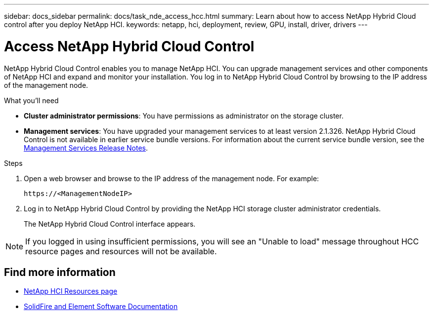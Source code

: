 ---
sidebar: docs_sidebar
permalink: docs/task_nde_access_hcc.html
summary: Learn about how to access NetApp Hybrid Cloud control after you deploy NetApp HCI.
keywords: netapp, hci, deployment, review, GPU, install, driver, drivers
---

= Access NetApp Hybrid Cloud Control
:hardbreaks:
:nofooter:
:icons: font
:linkattrs:
:imagesdir: ../media/

[.lead]
NetApp Hybrid Cloud Control enables you to manage NetApp HCI. You can upgrade management services and other components of NetApp HCI and expand and monitor your installation. You log in to NetApp Hybrid Cloud Control by browsing to the IP address of the management node.

.What you'll need
* *Cluster administrator permissions*: You have permissions as administrator on the storage cluster.
* *Management services*: You have upgraded your management services to at least version 2.1.326. NetApp Hybrid Cloud Control is not available in earlier service bundle versions. For information about the current service bundle version, see the https://kb.netapp.com/Advice_and_Troubleshooting/Data_Storage_Software/Management_services_for_Element_Software_and_NetApp_HCI/Management_Services_Release_Notes[Management Services Release Notes^].

.Steps

. Open a web browser and browse to the IP address of the management node. For example:
+
----
https://<ManagementNodeIP>
----
. Log in to NetApp Hybrid Cloud Control by providing the NetApp HCI storage cluster administrator credentials.
+
The NetApp Hybrid Cloud Control interface appears.

NOTE: If you logged in using insufficient permissions, you will see an "Unable to load" message throughout HCC resource pages and resources will not be available.

== Find more information
* https://www.netapp.com/us/documentation/hci.aspx[NetApp HCI Resources page^]
* https://docs.netapp.com/us-en/element-software/index.html[SolidFire and Element Software Documentation^]

